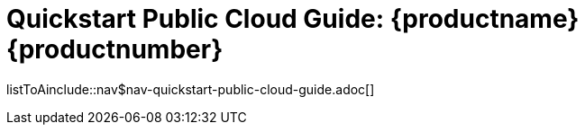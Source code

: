 = Quickstart Public Cloud Guide: {productname} {productnumber}
//include::./branding/pdf/entities.adoc[]
:toc: auto
:toclevels: 4
:doctype: book
:sectnums:
:sectnumlevels: 5

listToAinclude::nav$nav-quickstart-public-cloud-guide.adoc[]
